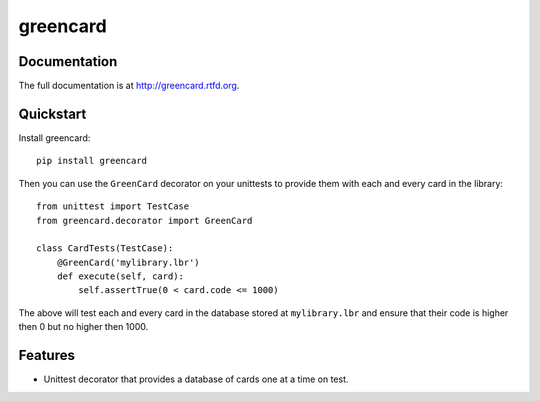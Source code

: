 =============================
greencard
=============================

.. image:: https://badge.fury.io/py/greencard.png
    :target: http://badge.fury.io/py/greencard
    
.. image:: https://travis-ci.org/Nekroze/greencard.png?branch=master
        :target: https://travis-ci.org/Nekroze/greencard

.. image:: https://pypip.in/d/greencard/badge.png
        :target: https://crate.io/packages/greencard?version=latest

Documentation
-------------

The full documentation is at http://greencard.rtfd.org.

Quickstart
----------

Install greencard::

    pip install greencard

Then you can use the ``GreenCard`` decorator on your unittests to provide them
with each and every card in the library::

    from unittest import TestCase
    from greencard.decorator import GreenCard

    class CardTests(TestCase):
        @GreenCard('mylibrary.lbr')
        def execute(self, card):
            self.assertTrue(0 < card.code <= 1000)

The above will test each and every card in the database stored at
``mylibrary.lbr`` and ensure that their code is higher then 0 but no higher
then 1000.

Features
--------

* Unittest decorator that provides a database of cards one at a time on test.
